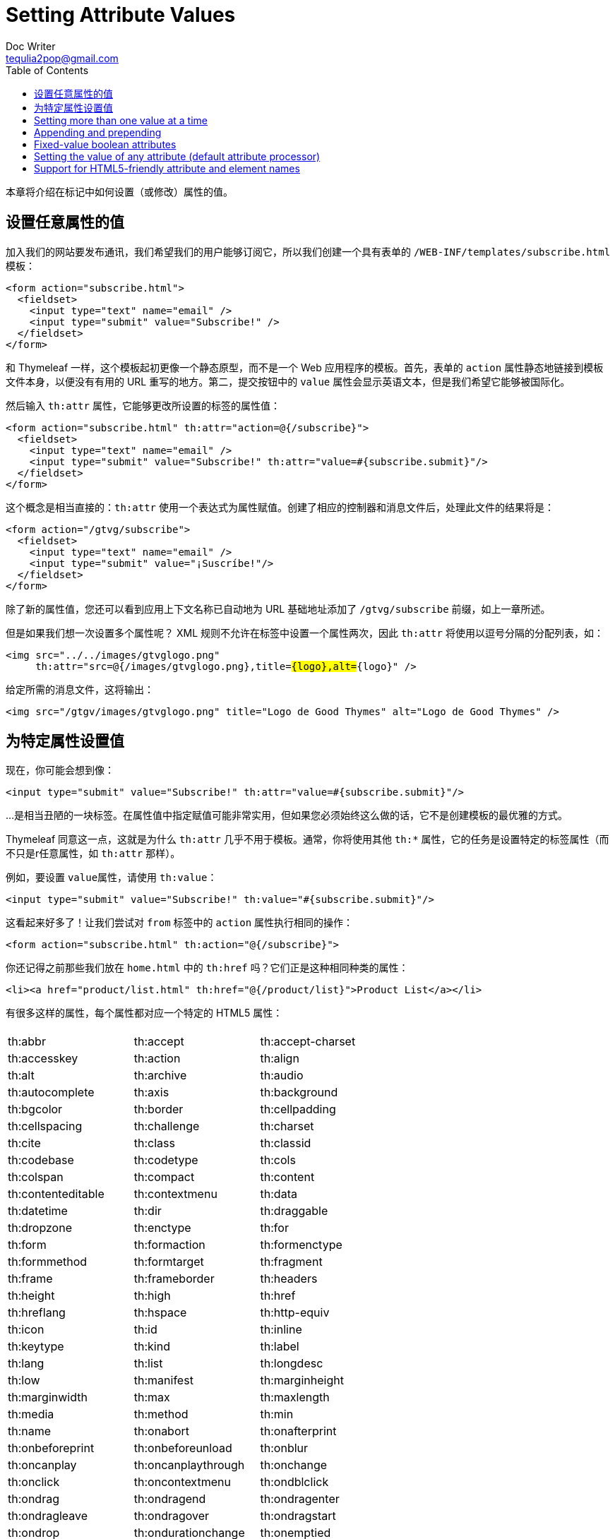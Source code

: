 [[setting-attribute-values]]
= Setting Attribute Values
Doc Writer <tequlia2pop@gmail.com>
:toc: left
:homepage: http://www.thymeleaf.org/doc/tutorials/3.0/usingthymeleaf.html#setting-attribute-values

本章将介绍在标记中如何设置（或修改）属性的值。

[[setting-the-value-of-any-attribute]]
== 设置任意属性的值

加入我们的网站要发布通讯，我们希望我们的用户能够订阅它，所以我们创建一个具有表单的 `/WEB-INF/templates/subscribe.html` 模板：

[source,html,indent=0]
[subs="verbatim,quotes"]
----
<form action="subscribe.html">
  <fieldset>
    <input type="text" name="email" />
    <input type="submit" value="Subscribe!" />
  </fieldset>
</form>
----

和 Thymeleaf 一样，这个模板起初更像一个静态原型，而不是一个 Web 应用程序的模板。首先，表单的 `action` 属性静态地链接到模板文件本身，以便没有有用的 URL 重写的地方。第二，提交按钮中的 `value` 属性会显示英语文本，但是我们希望它能够被国际化。

然后输入 `th:attr` 属性，它能够更改所设置的标签的属性值：

[source,html,indent=0]
[subs="verbatim,quotes"]
----
<form action="subscribe.html" th:attr="action=@{/subscribe}">
  <fieldset>
    <input type="text" name="email" />
    <input type="submit" value="Subscribe!" th:attr="value=#{subscribe.submit}"/>
  </fieldset>
</form>
----

这个概念是相当直接的：`th:attr` 使用一个表达式为属性赋值。创建了相应的控制器和消息文件后，处理此文件的结果将是：

[source,html,indent=0]
[subs="verbatim,quotes"]
----
<form action="/gtvg/subscribe">
  <fieldset>
    <input type="text" name="email" />
    <input type="submit" value="¡Suscríbe!"/>
  </fieldset>
</form>
----

除了新的属性值，您还可以看到应用上下文名称已自动地为 URL 基础地址添加了 `/gtvg/subscribe` 前缀，如上一章所述。

但是如果我们想一次设置多个属性呢？ XML 规则不允许在标签中设置一个属性两次，因此 `th:attr` 将使用以逗号分隔的分配列表，如：

[source,html,indent=0]
[subs="verbatim,quotes"]
----
<img src="../../images/gtvglogo.png" 
     th:attr="src=@{/images/gtvglogo.png},title=#{logo},alt=#{logo}" />
----

给定所需的消息文件，这将输出：

[source,html,indent=0]
[subs="verbatim,quotes"]
----
<img src="/gtgv/images/gtvglogo.png" title="Logo de Good Thymes" alt="Logo de Good Thymes" />
----

[[setting-value-to-specific-attributes]]
== 为特定属性设置值

现在，你可能会想到像：

[source,html,indent=0]
[subs="verbatim,quotes"]
----
<input type="submit" value="Subscribe!" th:attr="value=#{subscribe.submit}"/>
----

...是相当丑陋的一块标签。在属性值中指定赋值可能非常实用，但如果您必须始终这么做的话，它不是创建模板的最优雅的方式。

Thymeleaf 同意这一点，这就是为什么 `th:attr` 几乎不用于模板。通常，你将使用其他 `th:*` 属性，它的任务是设置特定的标签属性（而不只是r任意属性，如 `th:attr` 那样）。

例如，要设置 `value属性`，请使用 `th:value`：

[source,html,indent=0]
[subs="verbatim,quotes"]
----
<input type="submit" value="Subscribe!" th:value="#{subscribe.submit}"/>
----

这看起来好多了！让我们尝试对 `from` 标签中的 `action` 属性执行相同的操作：

[source,html,indent=0]
[subs="verbatim,quotes"]
----
<form action="subscribe.html" th:action="@{/subscribe}">
----

你还记得之前那些我们放在 `home.html` 中的 `th:href` 吗？它们正是这种相同种类的属性：

[source,html,indent=0]
[subs="verbatim,quotes"]
----
<li><a href="product/list.html" th:href="@{/product/list}">Product List</a></li>
----

有很多这样的属性，每个属性都对应一个特定的 HTML5 属性：

|===
| | | 

| th:abbr| th:accept| th:accept-charset
| th:accesskey|	th:action| th:align
| th:alt| th:archive| th:audio
| th:autocomplete| th:axis| th:background
| th:bgcolor| th:border| th:cellpadding
| th:cellspacing| th:challenge| th:charset
| th:cite| th:class| th:classid
| th:codebase| th:codetype| th:cols
| th:colspan| th:compact| th:content
| th:contenteditable| th:contextmenu| th:data
| th:datetime|	th:dir| th:draggable
| th:dropzone| th:enctype| th:for
| th:form| th:formaction| th:formenctype
| th:formmethod| th:formtarget| th:fragment
| th:frame| th:frameborder| th:headers
| th:height| th:high| th:href
| th:hreflang| th:hspace| th:http-equiv
| th:icon| th:id| th:inline
| th:keytype| th:kind| th:label
| th:lang| th:list| th:longdesc
| th:low| th:manifest| th:marginheight
| th:marginwidth| th:max| th:maxlength
| th:media| th:method| th:min
| th:name| th:onabort| th:onafterprint
| th:onbeforeprint| th:onbeforeunload| th:onblur
| th:oncanplay| th:oncanplaythrough| th:onchange
| th:onclick| th:oncontextmenu| th:ondblclick
| th:ondrag| th:ondragend| th:ondragenter
| th:ondragleave| th:ondragover| th:ondragstart
| th:ondrop| th:ondurationchange| th:onemptied
| th:onended| th:onerror| th:onfocus
| th:onformchange| th:onforminput| th:onhashchange
| th:oninput| th:oninvalid| th:onkeydown
| th:onkeypress| th:onkeyup| th:onload
| th:onloadeddata| th:onloadedmetadata| th:onloadstart
| th:onmessage| th:onmousedown| th:onmousemove
| th:onmouseout| th:onmouseover| th:onmouseup
| th:onmousewheel| th:onoffline| th:ononline
| th:onpause| th:onplay| th:onplaying
| th:onpopstate| th:onprogress| th:onratechange
| th:onreadystatechange| th:onredo| th:onreset
| th:onresize| th:onscroll| th:onseeked
| th:onseeking| th:onselect| th:onshow
| th:onstalled| th:onstorage| th:onsubmit
| th:onsuspend| th:ontimeupdate| th:onundo
| th:onunload| th:onvolumechange| th:onwaiting
| th:optimum| th:pattern| th:placeholder
| th:poster| th:preload| th:radiogroup
| th:rel| th:rev| th:rows
| th:rowspan| th:rules| th:sandbox
| th:scheme| th:scope| th:scrolling
| th:size| th:sizes| th:span
| th:spellcheck| th:src| th:srclang
| th:standby| th:start| th:step
| th:style| th:summary| th:tabindex
| th:target| th:title| th:type
| th:usemap| th:value| th:valuetype
| th:vspace| th:width| th:wrap
| th:xmlbase| th:xmllang| th:xmlspace
|===

== Setting more than one value at a time

== Appending and prepending

== Fixed-value boolean attributes

== Setting the value of any attribute (default attribute processor)

== Support for HTML5-friendly attribute and element names